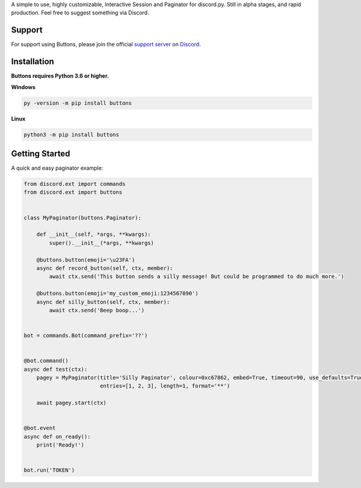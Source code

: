 A simple to use, highly customizable, Interactive Session and Paginator for discord.py.
Still in alpha stages, and rapid production. Feel free to suggest something via Discord.

Support
---------------------------
For support using Buttons, please join the official `support server
<http://discord.gg/JhW28zp>`_ on `Discord <https://discordapp.com/>`_.

Installation
---------------------------
**Buttons requires Python 3.6 or higher.**

**Windows**

.. code:: sh

    py -version -m pip install buttons

**Linux**

.. code:: sh

    python3 -m pip install buttons

Getting Started
----------------------------
A quick and easy paginator example:

.. code:: py3

    from discord.ext import commands
    from discord.ext import buttons


    class MyPaginator(buttons.Paginator):

        def __init__(self, *args, **kwargs):
            super().__init__(*args, **kwargs)

        @buttons.button(emoji='\u23FA')
        async def record_button(self, ctx, member):
            await ctx.send('This button sends a silly message! But could be programmed to do much more.')

        @buttons.button(emoji='my_custom_emoji:1234567890')
        async def silly_button(self, ctx, member):
            await ctx.send('Beep boop...')


    bot = commands.Bot(command_prefix='??')


    @bot.command()
    async def test(ctx):
        pagey = MyPaginator(title='Silly Paginator', colour=0xc67862, embed=True, timeout=90, use_defaults=True,
                            entries=[1, 2, 3], length=1, format='**')

        await pagey.start(ctx)


    @bot.event
    async def on_ready():
        print('Ready!')


    bot.run('TOKEN')
